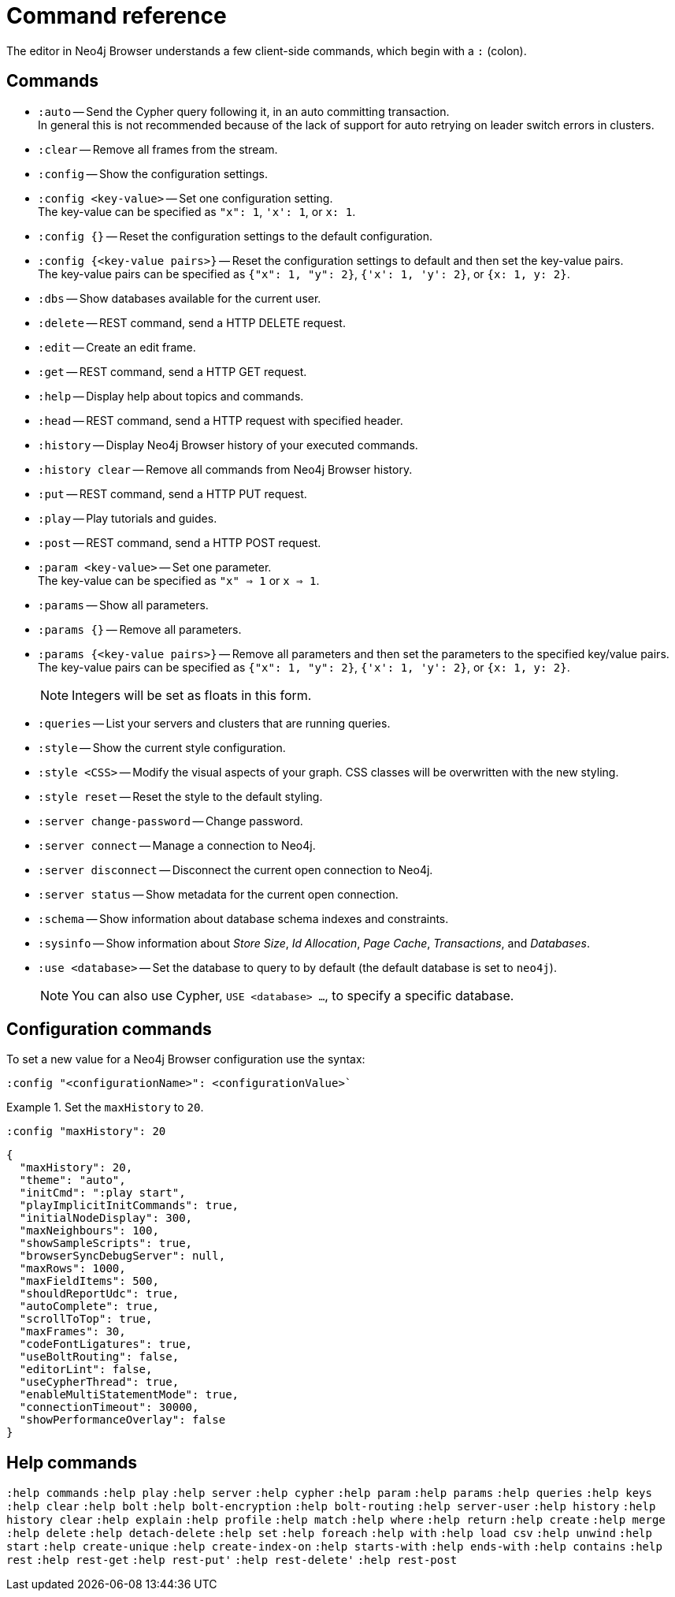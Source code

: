 [appendix]
[[reference-commands]]
= Command reference

The editor in Neo4j Browser understands a few client-side commands, which begin with a `:` (colon).


[[command-list]]
== Commands

//neo4j-browser/src/browser/modules/Stream/Stream.tsx

//Frames:

//ErrorFrame
//CypherFrame
//CypherScriptFrame
//UserList
//UserAdd
//ChangePasswordFrame - :server change-password
//PreFrame
//PlayFrame - :play
//HistoryFrame - :history
//ParamsFrame - :params
//ConnectionFrame - :server connect
//DisconnectFrame - :server disconnect
//SchemaFrame - :schema
//HelpFrame - :help
//QueriesFrame - :queries
//SysInfoFrame - :sysinfo
//ServerStatusFrame - :server status
//ServerSwitchFrame - :server switch ???
//UseDbFrame - :use <databaseName>
//DbsFrame - :dbs
//StyleFrame - :style
//EditFrame - :edit
//DefaultFrame
//SnakeFrame - Easter egg

//const trans = {
//  'cypher-script': CypherScriptFrame,
//  'user-list': UserList,
//  'user-add': UserAdd,
//  'switch-success': ServerSwitchFrame,
//  'switch-fail': ServerSwitchFrame,
//}


* `:auto` -- Send the Cypher query following it, in an auto committing transaction. +
In general this is not recommended because of the lack of support for auto retrying on leader switch errors in clusters.
* `:clear` -- Remove all frames from the stream.
* `:config` -- Show the configuration settings. 
* `:config <key-value>` -- Set one configuration setting. +
The key-value can be specified as `"x": 1`, `'x': 1`, or `x: 1`.
* `:config {}` -- Reset the configuration settings to the default configuration.
* `:config {<key-value pairs>}` -- Reset the configuration settings to default and then set the key-value pairs. +
The key-value pairs can be specified as `{"x": 1, "y": 2}`, `{'x': 1, 'y': 2}`, or `{x: 1, y: 2}`.
* `:dbs` -- Show databases available for the current user.
* `:delete` -- REST command, send a HTTP DELETE request.
* `:edit` -- Create an edit frame.
* `:get` -- REST command, send a HTTP GET request.
* `:help` -- Display help about topics and commands.
* `:head` -- REST command, send a HTTP request with specified header.
* `:history` -- Display Neo4j Browser history of your executed commands.
* `:history clear` -- Remove all commands from Neo4j Browser history.
* `:put` -- REST command, send a HTTP PUT request.
* `:play` -- Play tutorials and guides.
* `:post` -- REST command, send a HTTP POST request.
* `:param <key-value>` -- Set one parameter. +
The key-value can be specified as `"x" => 1` or `x => 1`.
* `:params` -- Show all parameters.
* `:params {}` -- Remove all parameters.
* `:params {<key-value pairs>}` -- Remove all parameters and then set the parameters to the specified key/value pairs. +
The key-value pairs can be specified as `{"x": 1, "y": 2}`, `{'x': 1, 'y': 2}`, or `{x: 1, y: 2}`.
+
[NOTE]
====
Integers will be set as floats in this form.
====
* `:queries` -- List your servers and clusters that are running queries.
* `:style` -- Show the current style configuration.
* `:style <CSS>` -- Modify the visual aspects of your graph. CSS classes will be overwritten with the new styling.
* `:style reset` -- Reset the style to the default styling.
* `:server change-password` -- Change password.
* `:server connect` -- Manage a connection to Neo4j.
* `:server disconnect` -- Disconnect the current open connection to Neo4j.
* `:server status` -- Show metadata for the current open connection.
* `:schema` -- Show information about database schema indexes and constraints.
* `:sysinfo` -- Show information about _Store Size_, _Id Allocation_, _Page Cache_, _Transactions_, and _Databases_.
* `:use <database>` -- Set the database to query to by default (the default database is set to `neo4j`).
+
[NOTE]
====
You can also use Cypher, `USE <database> ...`, to specify a specific database.
====
//* `:snake` -- Play snake. Easter egg.


[[configuration-commands]]
== Configuration commands

To set a new value for a Neo4j Browser configuration use the syntax:
[source, shell, role=noheader]
----
:config "<configurationName>": <configurationValue>`
----

.Set the `maxHistory` to `20`.
====
[source, shell, role=noplay]
----
:config "maxHistory": 20
----

[source, shell, role=noheader]
----
{
  "maxHistory": 20,
  "theme": "auto",
  "initCmd": ":play start",
  "playImplicitInitCommands": true,
  "initialNodeDisplay": 300,
  "maxNeighbours": 100,
  "showSampleScripts": true,
  "browserSyncDebugServer": null,
  "maxRows": 1000,
  "maxFieldItems": 500,
  "shouldReportUdc": true,
  "autoComplete": true,
  "scrollToTop": true,
  "maxFrames": 30,
  "codeFontLigatures": true,
  "useBoltRouting": false,
  "editorLint": false,
  "useCypherThread": true,
  "enableMultiStatementMode": true,
  "connectionTimeout": 30000,
  "showPerformanceOverlay": false
}
----
====


[[help-commands]]
== Help commands

`:help commands`
`:help play`
`:help server`
`:help cypher`
`:help param`
`:help params`
`:help queries`
`:help keys`
`:help clear`
`:help bolt`
`:help bolt-encryption`
`:help bolt-routing`
`:help server-user`
`:help history`
`:help history clear`
`:help explain`
`:help profile`
`:help match`
`:help where`
`:help return`
`:help create`
`:help merge`
`:help delete`
`:help detach-delete`
`:help set`
`:help foreach`
`:help with`
`:help load csv`
`:help unwind`
`:help start`
`:help create-unique`
`:help create-index-on`
`:help starts-with`
`:help ends-with`
`:help contains`
`:help rest`
`:help rest-get`
`:help rest-put'`
`:help rest-delete'`
`:help rest-post`

